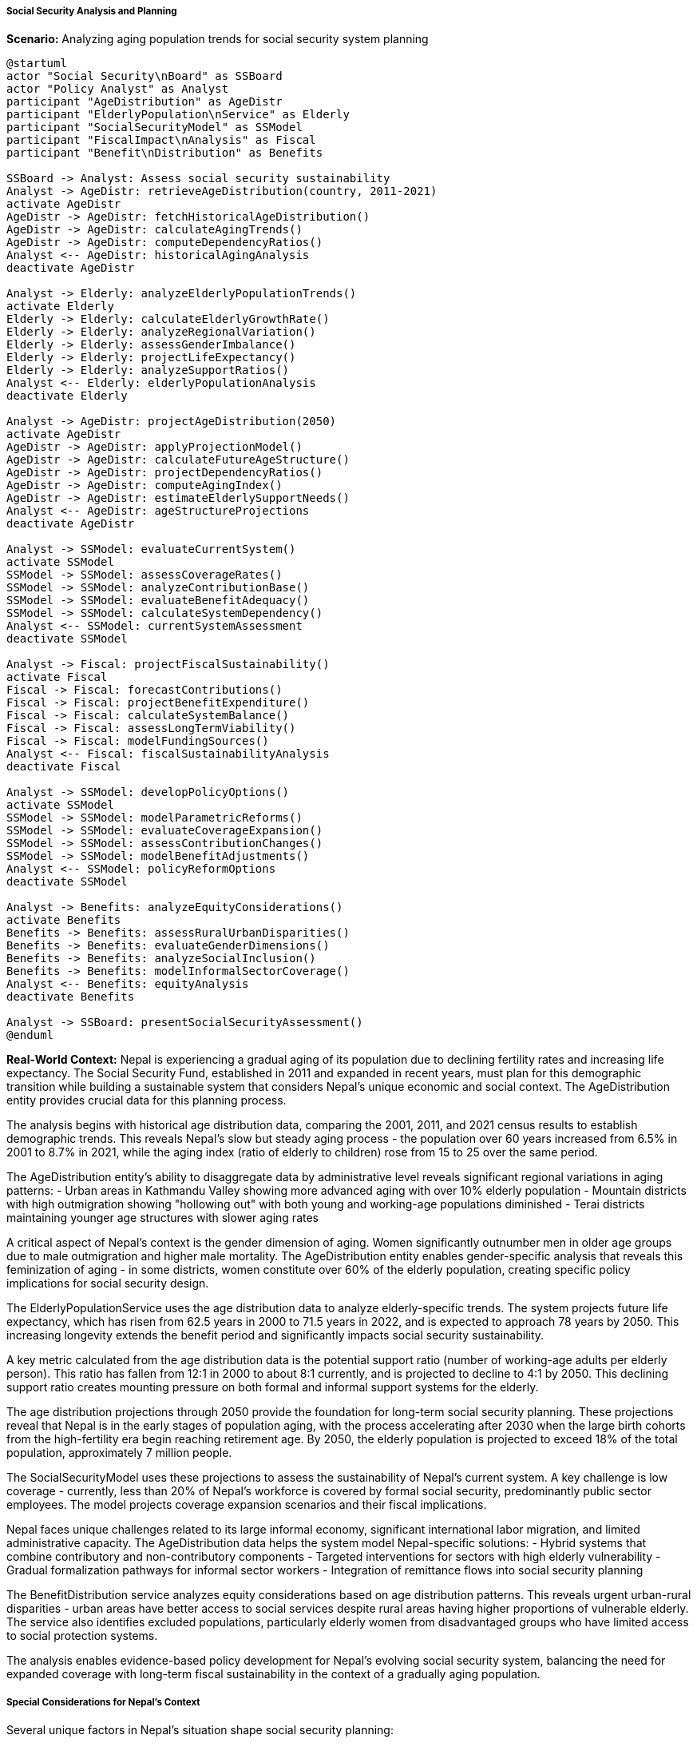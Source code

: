 ===== Social Security Analysis and Planning

*Scenario:* Analyzing aging population trends for social security system planning

[plantuml]
----
@startuml
actor "Social Security\nBoard" as SSBoard
actor "Policy Analyst" as Analyst
participant "AgeDistribution" as AgeDistr
participant "ElderlyPopulation\nService" as Elderly
participant "SocialSecurityModel" as SSModel
participant "FiscalImpact\nAnalysis" as Fiscal
participant "Benefit\nDistribution" as Benefits

SSBoard -> Analyst: Assess social security sustainability
Analyst -> AgeDistr: retrieveAgeDistribution(country, 2011-2021)
activate AgeDistr
AgeDistr -> AgeDistr: fetchHistoricalAgeDistribution()
AgeDistr -> AgeDistr: calculateAgingTrends()
AgeDistr -> AgeDistr: computeDependencyRatios()
Analyst <-- AgeDistr: historicalAgingAnalysis
deactivate AgeDistr

Analyst -> Elderly: analyzeElderlyPopulationTrends()
activate Elderly
Elderly -> Elderly: calculateElderlyGrowthRate()
Elderly -> Elderly: analyzeRegionalVariation()
Elderly -> Elderly: assessGenderImbalance()
Elderly -> Elderly: projectLifeExpectancy()
Elderly -> Elderly: analyzeSupportRatios()
Analyst <-- Elderly: elderlyPopulationAnalysis
deactivate Elderly

Analyst -> AgeDistr: projectAgeDistribution(2050)
activate AgeDistr
AgeDistr -> AgeDistr: applyProjectionModel()
AgeDistr -> AgeDistr: calculateFutureAgeStructure()
AgeDistr -> AgeDistr: projectDependencyRatios()
AgeDistr -> AgeDistr: computeAgingIndex()
AgeDistr -> AgeDistr: estimateElderlySupportNeeds()
Analyst <-- AgeDistr: ageStructureProjections
deactivate AgeDistr

Analyst -> SSModel: evaluateCurrentSystem()
activate SSModel
SSModel -> SSModel: assessCoverageRates()
SSModel -> SSModel: analyzeContributionBase()
SSModel -> SSModel: evaluateBenefitAdequacy()
SSModel -> SSModel: calculateSystemDependency()
Analyst <-- SSModel: currentSystemAssessment
deactivate SSModel

Analyst -> Fiscal: projectFiscalSustainability()
activate Fiscal
Fiscal -> Fiscal: forecastContributions()
Fiscal -> Fiscal: projectBenefitExpenditure()
Fiscal -> Fiscal: calculateSystemBalance()
Fiscal -> Fiscal: assessLongTermViability()
Fiscal -> Fiscal: modelFundingSources()
Analyst <-- Fiscal: fiscalSustainabilityAnalysis
deactivate Fiscal

Analyst -> SSModel: developPolicyOptions()
activate SSModel
SSModel -> SSModel: modelParametricReforms()
SSModel -> SSModel: evaluateCoverageExpansion()
SSModel -> SSModel: assessContributionChanges()
SSModel -> SSModel: modelBenefitAdjustments()
Analyst <-- SSModel: policyReformOptions
deactivate SSModel

Analyst -> Benefits: analyzeEquityConsiderations()
activate Benefits
Benefits -> Benefits: assessRuralUrbanDisparities()
Benefits -> Benefits: evaluateGenderDimensions()
Benefits -> Benefits: analyzeSocialInclusion()
Benefits -> Benefits: modelInformalSectorCoverage()
Analyst <-- Benefits: equityAnalysis
deactivate Benefits

Analyst -> SSBoard: presentSocialSecurityAssessment()
@enduml
----

*Real-World Context:*
Nepal is experiencing a gradual aging of its population due to declining fertility rates and increasing life expectancy. The Social Security Fund, established in 2011 and expanded in recent years, must plan for this demographic transition while building a sustainable system that considers Nepal's unique economic and social context. The AgeDistribution entity provides crucial data for this planning process.

The analysis begins with historical age distribution data, comparing the 2001, 2011, and 2021 census results to establish demographic trends. This reveals Nepal's slow but steady aging process - the population over 60 years increased from 6.5% in 2001 to 8.7% in 2021, while the aging index (ratio of elderly to children) rose from 15 to 25 over the same period.

The AgeDistribution entity's ability to disaggregate data by administrative level reveals significant regional variations in aging patterns:
- Urban areas in Kathmandu Valley showing more advanced aging with over 10% elderly population
- Mountain districts with high outmigration showing "hollowing out" with both young and working-age populations diminished
- Terai districts maintaining younger age structures with slower aging rates

A critical aspect of Nepal's context is the gender dimension of aging. Women significantly outnumber men in older age groups due to male outmigration and higher male mortality. The AgeDistribution entity enables gender-specific analysis that reveals this feminization of aging - in some districts, women constitute over 60% of the elderly population, creating specific policy implications for social security design.

The ElderlyPopulationService uses the age distribution data to analyze elderly-specific trends. The system projects future life expectancy, which has risen from 62.5 years in 2000 to 71.5 years in 2022, and is expected to approach 78 years by 2050. This increasing longevity extends the benefit period and significantly impacts social security sustainability.

A key metric calculated from the age distribution data is the potential support ratio (number of working-age adults per elderly person). This ratio has fallen from 12:1 in 2000 to about 8:1 currently, and is projected to decline to 4:1 by 2050. This declining support ratio creates mounting pressure on both formal and informal support systems for the elderly.

The age distribution projections through 2050 provide the foundation for long-term social security planning. These projections reveal that Nepal is in the early stages of population aging, with the process accelerating after 2030 when the large birth cohorts from the high-fertility era begin reaching retirement age. By 2050, the elderly population is projected to exceed 18% of the total population, approximately 7 million people.

The SocialSecurityModel uses these projections to assess the sustainability of Nepal's current system. A key challenge is low coverage - currently, less than 20% of Nepal's workforce is covered by formal social security, predominantly public sector employees. The model projects coverage expansion scenarios and their fiscal implications.

Nepal faces unique challenges related to its large informal economy, significant international labor migration, and limited administrative capacity. The AgeDistribution data helps the system model Nepal-specific solutions:
- Hybrid systems that combine contributory and non-contributory components
- Targeted interventions for sectors with high elderly vulnerability
- Gradual formalization pathways for informal sector workers
- Integration of remittance flows into social security planning

The BenefitDistribution service analyzes equity considerations based on age distribution patterns. This reveals urgent urban-rural disparities - urban areas have better access to social services despite rural areas having higher proportions of vulnerable elderly. The service also identifies excluded populations, particularly elderly women from disadvantaged groups who have limited access to social protection systems.

The analysis enables evidence-based policy development for Nepal's evolving social security system, balancing the need for expanded coverage with long-term fiscal sustainability in the context of a gradually aging population.

===== Special Considerations for Nepal's Context

Several unique factors in Nepal's situation shape social security planning:

1. **Limited Formal Labor Market**: With over 70% of workers in the informal economy, standard contribution-based models face implementation challenges.

2. **Strong Family Support Systems**: Traditional family care for the elderly remains strong but is weakening due to urbanization and migration.

3. **Remittance Economy**: Large-scale international labor migration affects both contribution potential and elderly care arrangements.

4. **Post-Conflict Recovery**: The 10-year civil conflict disrupted normal labor market development and social security programs.

5. **Disaster Vulnerability**: Frequent natural disasters create additional risks for elderly populations.

The age distribution analysis enables a nuanced understanding of these factors across different regions, supporting contextualized social security planning that addresses Nepal's unique demographic and economic reality.
